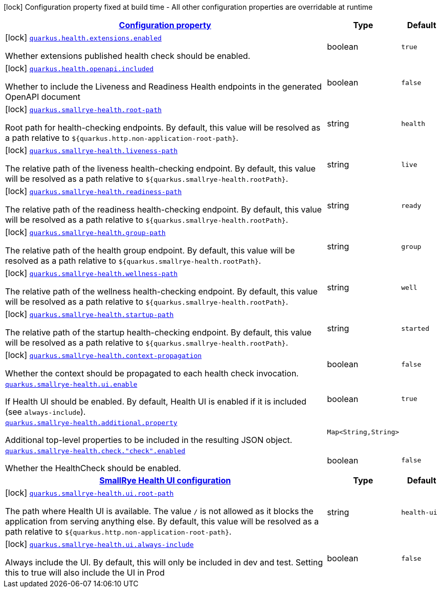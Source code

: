 
:summaryTableId: quarkus-smallrye-health
[.configuration-legend]
icon:lock[title=Fixed at build time] Configuration property fixed at build time - All other configuration properties are overridable at runtime
[.configuration-reference.searchable, cols="80,.^10,.^10"]
|===

h|[[quarkus-smallrye-health_configuration]]link:#quarkus-smallrye-health_configuration[Configuration property]

h|Type
h|Default

a|icon:lock[title=Fixed at build time] [[quarkus-smallrye-health_quarkus.health.extensions.enabled]]`link:#quarkus-smallrye-health_quarkus.health.extensions.enabled[quarkus.health.extensions.enabled]`

[.description]
--
Whether extensions published health check should be enabled.
--|boolean 
|`true`


a|icon:lock[title=Fixed at build time] [[quarkus-smallrye-health_quarkus.health.openapi.included]]`link:#quarkus-smallrye-health_quarkus.health.openapi.included[quarkus.health.openapi.included]`

[.description]
--
Whether to include the Liveness and Readiness Health endpoints in the generated OpenAPI document
--|boolean 
|`false`


a|icon:lock[title=Fixed at build time] [[quarkus-smallrye-health_quarkus.smallrye-health.root-path]]`link:#quarkus-smallrye-health_quarkus.smallrye-health.root-path[quarkus.smallrye-health.root-path]`

[.description]
--
Root path for health-checking endpoints. By default, this value will be resolved as a path relative to `$++{++quarkus.http.non-application-root-path++}++`.
--|string 
|`health`


a|icon:lock[title=Fixed at build time] [[quarkus-smallrye-health_quarkus.smallrye-health.liveness-path]]`link:#quarkus-smallrye-health_quarkus.smallrye-health.liveness-path[quarkus.smallrye-health.liveness-path]`

[.description]
--
The relative path of the liveness health-checking endpoint. By default, this value will be resolved as a path relative to `$++{++quarkus.smallrye-health.rootPath++}++`.
--|string 
|`live`


a|icon:lock[title=Fixed at build time] [[quarkus-smallrye-health_quarkus.smallrye-health.readiness-path]]`link:#quarkus-smallrye-health_quarkus.smallrye-health.readiness-path[quarkus.smallrye-health.readiness-path]`

[.description]
--
The relative path of the readiness health-checking endpoint. By default, this value will be resolved as a path relative to `$++{++quarkus.smallrye-health.rootPath++}++`.
--|string 
|`ready`


a|icon:lock[title=Fixed at build time] [[quarkus-smallrye-health_quarkus.smallrye-health.group-path]]`link:#quarkus-smallrye-health_quarkus.smallrye-health.group-path[quarkus.smallrye-health.group-path]`

[.description]
--
The relative path of the health group endpoint. By default, this value will be resolved as a path relative to `$++{++quarkus.smallrye-health.rootPath++}++`.
--|string 
|`group`


a|icon:lock[title=Fixed at build time] [[quarkus-smallrye-health_quarkus.smallrye-health.wellness-path]]`link:#quarkus-smallrye-health_quarkus.smallrye-health.wellness-path[quarkus.smallrye-health.wellness-path]`

[.description]
--
The relative path of the wellness health-checking endpoint. By default, this value will be resolved as a path relative to `$++{++quarkus.smallrye-health.rootPath++}++`.
--|string 
|`well`


a|icon:lock[title=Fixed at build time] [[quarkus-smallrye-health_quarkus.smallrye-health.startup-path]]`link:#quarkus-smallrye-health_quarkus.smallrye-health.startup-path[quarkus.smallrye-health.startup-path]`

[.description]
--
The relative path of the startup health-checking endpoint. By default, this value will be resolved as a path relative to `$++{++quarkus.smallrye-health.rootPath++}++`.
--|string 
|`started`


a|icon:lock[title=Fixed at build time] [[quarkus-smallrye-health_quarkus.smallrye-health.context-propagation]]`link:#quarkus-smallrye-health_quarkus.smallrye-health.context-propagation[quarkus.smallrye-health.context-propagation]`

[.description]
--
Whether the context should be propagated to each health check invocation.
--|boolean 
|`false`


a| [[quarkus-smallrye-health_quarkus.smallrye-health.ui.enable]]`link:#quarkus-smallrye-health_quarkus.smallrye-health.ui.enable[quarkus.smallrye-health.ui.enable]`

[.description]
--
If Health UI should be enabled. By default, Health UI is enabled if it is included (see `always-include`).
--|boolean 
|`true`


a| [[quarkus-smallrye-health_quarkus.smallrye-health.additional.property-additional-properties]]`link:#quarkus-smallrye-health_quarkus.smallrye-health.additional.property-additional-properties[quarkus.smallrye-health.additional.property]`

[.description]
--
Additional top-level properties to be included in the resulting JSON object.
--|`Map<String,String>` 
|


a| [[quarkus-smallrye-health_quarkus.smallrye-health.check.-check-.enabled]]`link:#quarkus-smallrye-health_quarkus.smallrye-health.check.-check-.enabled[quarkus.smallrye-health.check."check".enabled]`

[.description]
--
Whether the HealthCheck should be enabled.
--|boolean 
|`false`


h|[[quarkus-smallrye-health_quarkus.smallrye-health.ui-smallrye-health-ui-configuration]]link:#quarkus-smallrye-health_quarkus.smallrye-health.ui-smallrye-health-ui-configuration[SmallRye Health UI configuration]

h|Type
h|Default

a|icon:lock[title=Fixed at build time] [[quarkus-smallrye-health_quarkus.smallrye-health.ui.root-path]]`link:#quarkus-smallrye-health_quarkus.smallrye-health.ui.root-path[quarkus.smallrye-health.ui.root-path]`

[.description]
--
The path where Health UI is available. The value `/` is not allowed as it blocks the application from serving anything else. By default, this value will be resolved as a path relative to `$++{++quarkus.http.non-application-root-path++}++`.
--|string 
|`health-ui`


a|icon:lock[title=Fixed at build time] [[quarkus-smallrye-health_quarkus.smallrye-health.ui.always-include]]`link:#quarkus-smallrye-health_quarkus.smallrye-health.ui.always-include[quarkus.smallrye-health.ui.always-include]`

[.description]
--
Always include the UI. By default, this will only be included in dev and test. Setting this to true will also include the UI in Prod
--|boolean 
|`false`

|===